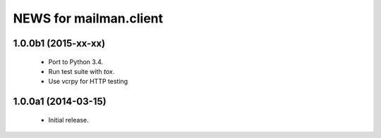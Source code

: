 =======================
NEWS for mailman.client
=======================

1.0.0b1 (2015-xx-xx)
====================

 * Port to Python 3.4.
 * Run test suite with `tox`.
 * Use vcrpy for HTTP testing


1.0.0a1 (2014-03-15)
====================

 * Initial release.
